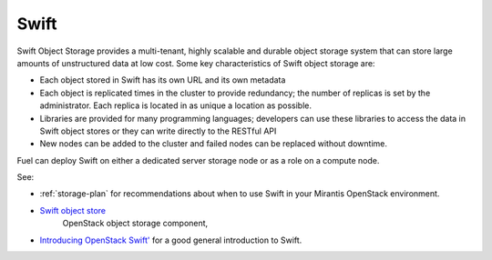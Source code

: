 
.. _swift-term:

Swift
-----

Swift Object Storage provides
a multi-tenant, highly scalable and durable object storage system
that can store large amounts of unstructured data at low cost.
Some key characteristics of Swift object storage are:

* Each object stored in Swift has its own URL
  and its own metadata
* Each object is replicated times in the cluster to provide redundancy;
  the number of replicas is set by the administrator.
  Each replica is located in as unique a location as possible.
* Libraries are provided for many programming languages;
  developers can use these libraries to access the data in Swift object stores
  or they can write directly to the RESTful API
* New nodes can be added to the cluster
  and failed nodes can be replaced without downtime.

Fuel can deploy Swift on either a dedicated server storage node
or as a role on a compute node.

See:

- :ref:`storage-plan` for recommendations about when to use Swift
  in your Mirantis OpenStack environment.

- `Swift object store <http://swift.openstack.org/>`_
   OpenStack object storage component,

- `Introducing OpenStack Swift'
  <https://swiftstack.com/openstack-swift/architecture/>`_
  for a good general introduction to Swift.
